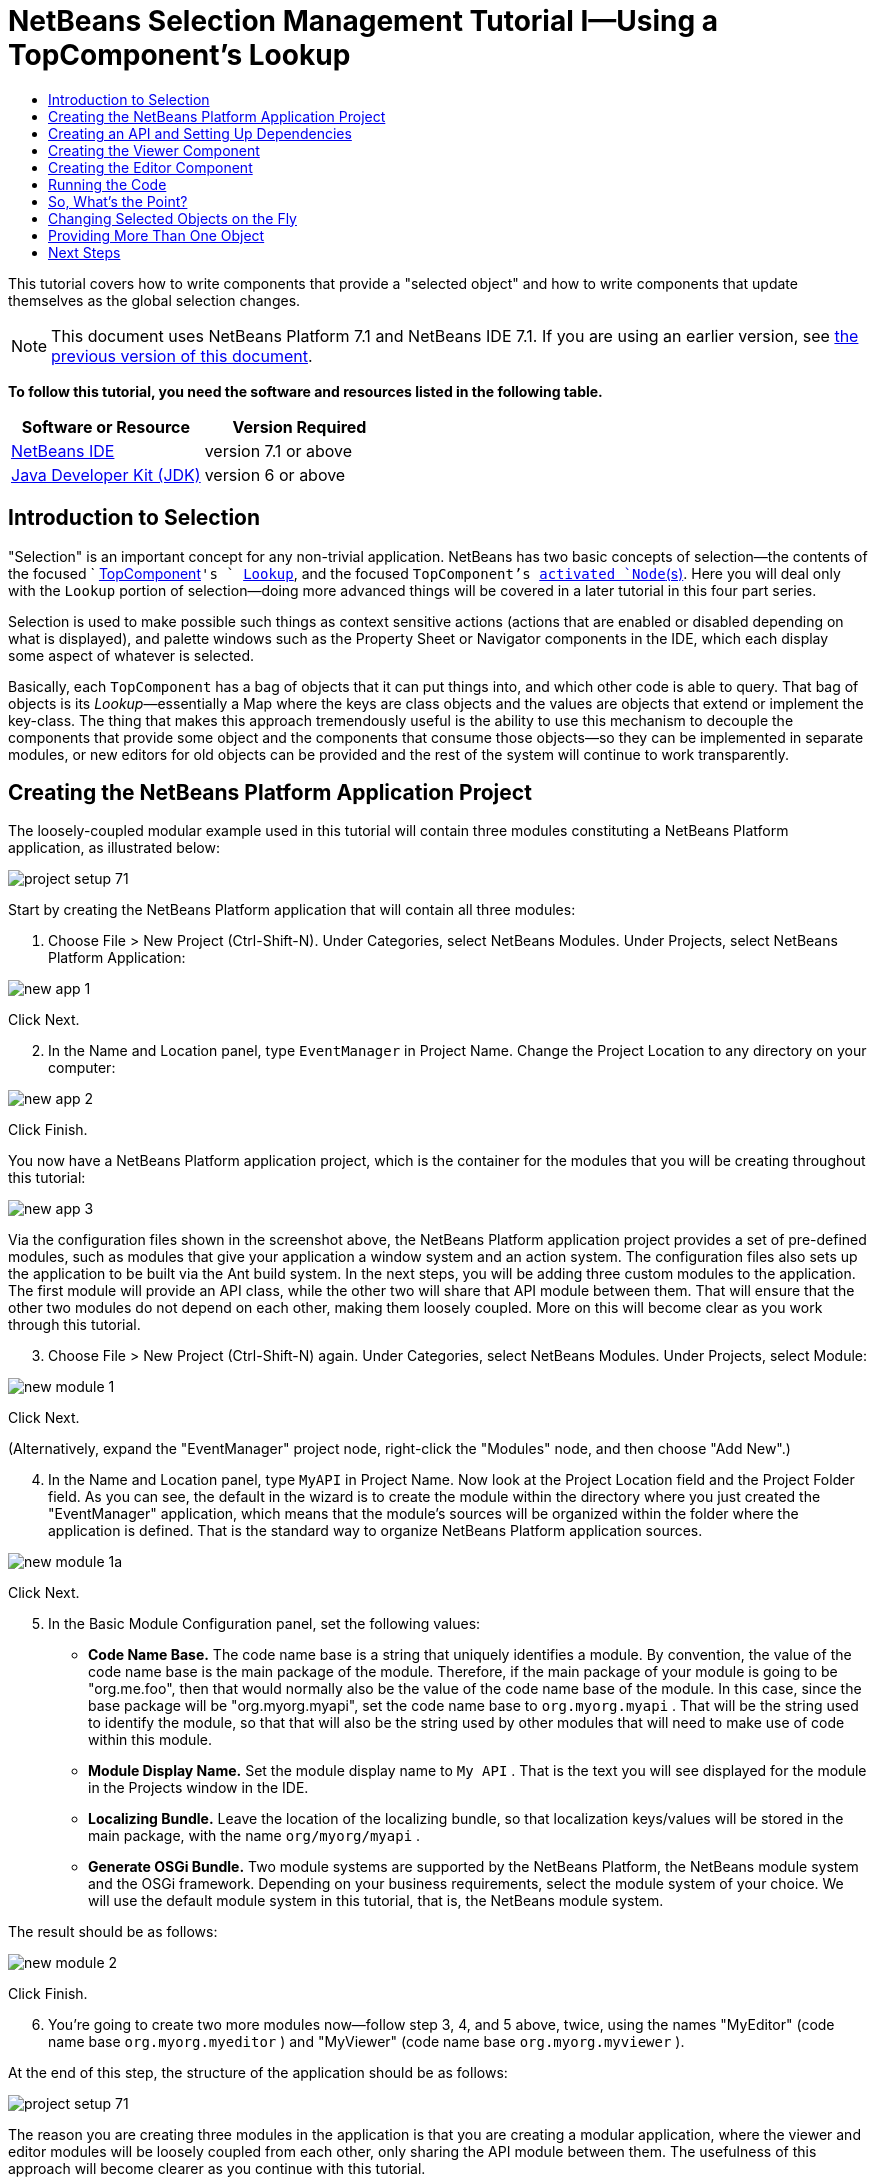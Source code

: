 // 
//     Licensed to the Apache Software Foundation (ASF) under one
//     or more contributor license agreements.  See the NOTICE file
//     distributed with this work for additional information
//     regarding copyright ownership.  The ASF licenses this file
//     to you under the Apache License, Version 2.0 (the
//     "License"); you may not use this file except in compliance
//     with the License.  You may obtain a copy of the License at
// 
//       http://www.apache.org/licenses/LICENSE-2.0
// 
//     Unless required by applicable law or agreed to in writing,
//     software distributed under the License is distributed on an
//     "AS IS" BASIS, WITHOUT WARRANTIES OR CONDITIONS OF ANY
//     KIND, either express or implied.  See the License for the
//     specific language governing permissions and limitations
//     under the License.
//

= NetBeans Selection Management Tutorial I—Using a TopComponent's Lookup
:jbake-type: platform-tutorial
:jbake-tags: tutorials 
:jbake-status: published
:syntax: true
:source-highlighter: pygments
:toc: left
:toc-title:
:icons: font
:experimental:
:description: NetBeans Selection Management Tutorial I—Using a TopComponent's Lookup - Apache NetBeans
:keywords: Apache NetBeans Platform, Platform Tutorials, NetBeans Selection Management Tutorial I—Using a TopComponent's Lookup

This tutorial covers how to write components that provide a "selected object" and how to write components that update themselves as the global selection changes.

NOTE: This document uses NetBeans Platform 7.1 and NetBeans IDE 7.1. If you are using an earlier version, see  link:../70/nbm-selection-1.html[the previous version of this document].





*To follow this tutorial, you need the software and resources listed in the following table.*

|===
|Software or Resource |Version Required 

| link:https://netbeans.apache.org/download/index.html[NetBeans IDE] |version 7.1 or above 

| link:https://www.oracle.com/technetwork/java/javase/downloads/index.html[Java Developer Kit (JDK)] |version 6 or above 
|===


== Introduction to Selection

"Selection" is an important concept for any non-trivial application. NetBeans has two basic concepts of selection—the contents of the focused `  link:https://netbeans.apache.org/wiki/devfaqwindowstopcomponent[TopComponent]`'s ` link:https://netbeans.apache.org/wiki/devfaqlookup[Lookup]`, and the focused `TopComponent`'s  link:https://netbeans.apache.org/wiki/devfaqwhatisanode[ activated `Node`(s)]. Here you will deal only with the  ``Lookup``  portion of selection—doing more advanced things will be covered in a later tutorial in this four part series.

Selection is used to make possible such things as context sensitive actions (actions that are enabled or disabled depending on what is displayed), and palette windows such as the Property Sheet or Navigator components in the IDE, which each display some aspect of whatever is selected.

Basically, each `TopComponent` has a bag of objects that it can put things into, and which other code is able to query. That bag of objects is its _Lookup_—essentially a Map where the keys are class objects and the values are objects that extend or implement the key-class. The thing that makes this approach tremendously useful is the ability to use this mechanism to decouple the components that provide some object and the components that consume those objects—so they can be implemented in separate modules, or new editors for old objects can be provided and the rest of the system will continue to work transparently.


== Creating the NetBeans Platform Application Project

The loosely-coupled modular example used in this tutorial will contain three modules constituting a NetBeans Platform application, as illustrated below:


image::images/project-setup-71.png[]

Start by creating the NetBeans Platform application that will contain all three modules:


[start=1]
1. Choose File > New Project (Ctrl-Shift-N). Under Categories, select NetBeans Modules. Under Projects, select NetBeans Platform Application:


image::images/new-app-1.png[]

Click Next.


[start=2]
1. In the Name and Location panel, type  ``EventManager``  in Project Name. Change the Project Location to any directory on your computer:


image::images/new-app-2.png[]

Click Finish.

You now have a NetBeans Platform application project, which is the container for the modules that you will be creating throughout this tutorial:


image::images/new-app-3.png[]

Via the configuration files shown in the screenshot above, the NetBeans Platform application project provides a set of pre-defined modules, such as modules that give your application a window system and an action system. The configuration files also sets up the application to be built via the Ant build system. In the next steps, you will be adding three custom modules to the application. The first module will provide an API class, while the other two will share that API module between them. That will ensure that the other two modules do not depend on each other, making them loosely coupled. More on this will become clear as you work through this tutorial.


[start=3]
1. Choose File > New Project (Ctrl-Shift-N) again. Under Categories, select NetBeans Modules. Under Projects, select Module:


image::images/new-module-1.png[]

Click Next.

(Alternatively, expand the "EventManager" project node, right-click the "Modules" node, and then choose "Add New".)


[start=4]
1. In the Name and Location panel, type  ``MyAPI``  in Project Name. Now look at the Project Location field and the Project Folder field. As you can see, the default in the wizard is to create the module within the directory where you just created the "EventManager" application, which means that the module's sources will be organized within the folder where the application is defined. That is the standard way to organize NetBeans Platform application sources.


image::images/new-module-1a.png[]

Click Next.


[start=5]
1. In the Basic Module Configuration panel, set the following values:

* *Code Name Base.* The code name base is a string that uniquely identifies a module. By convention, the value of the code name base is the main package of the module. Therefore, if the main package of your module is going to be "org.me.foo", then that would normally also be the value of the code name base of the module. In this case, since the base package will be "org.myorg.myapi", set the code name base to  ``org.myorg.myapi`` . That will be the string used to identify the module, so that that will also be the string used by other modules that will need to make use of code within this module.
* *Module Display Name.* Set the module display name to  ``My API`` . That is the text you will see displayed for the module in the Projects window in the IDE.
* *Localizing Bundle.* Leave the location of the localizing bundle, so that localization keys/values will be stored in the main package, with the name  ``org/myorg/myapi`` .
* *Generate OSGi Bundle.* Two module systems are supported by the NetBeans Platform, the NetBeans module system and the OSGi framework. Depending on your business requirements, select the module system of your choice. We will use the default module system in this tutorial, that is, the NetBeans module system.

The result should be as follows:


image::images/new-module-2.png[]

Click Finish.


[start=6]
1. You're going to create two more modules now—follow step 3, 4, and 5 above, twice, using the names "MyEditor" (code name base  ``org.myorg.myeditor`` ) and "MyViewer" (code name base  ``org.myorg.myviewer`` ).

At the end of this step, the structure of the application should be as follows:


image::images/project-setup-71.png[]

The reason you are creating three modules in the application is that you are creating a modular application, where the viewer and editor modules will be loosely coupled from each other, only sharing the API module between them. The usefulness of this approach will become clearer as you continue with this tutorial.


== Creating an API and Setting Up Dependencies

What you're going to do here is create a trivial API class. In the real world, such an API might represent files or some other kind of data that is being modelled programmatically. For the purposes of this tutorial it will suffice to have a simple object named "Event", representing a random event, possibly an event such as a calendar event or an event within a programmatic sequence. An Event has an index, providing a unique identifier, and a date.


[start=1]
1. Right click the `org.myorg.myapi` package and choose New > Java Class.


[start=2]
1. Name the class `Event` and click Finish.

[start=3]
1. Replace the default code with the following:

[source,java]
----

public final class Event {

   private final Date date = new Date();
   private static int count = 0;
   private final int index;

   public Event() {
      index = count++;
   }

   public Date getDate() {
      return date;
   }

   public int getIndex() {
      return index;
   }
   
   @Override
   public String toString() {
       return index + " - " + date;
   }
   
}
                
----

This will be all of the code that this module contains. As you can see, each time a new instance of `Event` is created, a counter is incremented—so there will be some unique identifier to each instance of `Event`.

[start=4]
1. The next step is to have your API module export the `org.myorg.myapi` package so other modules can see the Event class in it. By default, all packages are hidden from all other modules in the application. Right click the My API project and choose Properties.

[start=5]
1. 
In the API Versioning page in the Project Properties dialog box, check the checkbox for `org.myorg.api` in the Public Packages list, shown below:


image::images/export-package-71.png[]

Click OK. Now expand the Important Files node and open the Project Metadata file. On disk, this file is named `project.xml`. Inside this file, notice the following section, which was added when you clicked OK in the dialog above:


[source,xml]
----

<public-packages>
    <package>org.myorg.myapi</package>
</public-packages>
----

When the module is compiled, the information above in the `project.xml` file is added to the module's manifest file.


[start=6]
1. Now you need to set up some dependencies between your modules. The other two modules, My Editor and My Viewer, will use the `Event` class, so each of them needs to say that they _depend on_ the API module. For each of these two modules in turn, right-click the project node and choose Properties.

[start=7]
1. 
In the Libraries page of the Project Properties dialog box of both My Editor and My Viewer, click the Add Dependency button. In the dialog box that pops up, type `Event`—there should be only one match, which is your API module. Select it and click OK to add the dependency. You should see the following:


image::images/add-deps-71.png[]

Click OK. When you open the Project Metadata file in the Important Files node of the My Editor module and the My Viewer module, you should see that the section below has been added:


[source,xml]
----

<module-dependencies>
    <dependency>
        <code-name-base>org.myorg.myapi</code-name-base>
        <build-prerequisite/>
        <compile-dependency/>
        <run-dependency>
            <specification-version>1.0</specification-version>
        </run-dependency>
    </dependency>
</module-dependencies>
----

Notice that the code name base of the MyAPI module is used to identify it here. When the module is compiled, the information above in the `project.xml` file is added to the module's manifest file.


== Creating the Viewer Component

Now you will create a singleton component that will track if there is an `Event` available in the global selection (i.e., if the focused `TopComponent` has one in its Lookup). If there is one, it will display some data about it. One common use case for this sort of thing is creating master/detail views.

A "singleton component" is a component like the Projects window in the NetBeans IDE, or the Property Sheet or the Navigator—a component that there is only ever one of in the system. The Window wizard will automatically generate all of the code needed to create such a singleton component—you just have to use the form designer or write code to provide the contents of your singleton component.


[start=1]
1. Right click the `org.myorg.myviewer` package and choose New > Other.

[start=2]
1. In the resulting dialog, select Module Development > Window and click Next (or press Enter).

[start=3]
1. 
On the "Basic Settings" page of the wizard, select `explorer` as the location in which to place your viewer component, and check the checkbox to cause the window to open on startup, as shown below:


image::images/new-window-71.png[]


[start=4]
1. Click Next to continue to the "Name, Icon and Location" page of the wizard.

[start=5]
1. On the following page, name the class `MyViewer` and click Finish (or press Enter).

You now have a skeleton `TopComponent`—a singleton component called `MyViewerTopComponent`. Via the annotations that you can see at the top of the Java source file, `MyViewerTopComponent` will be registered in the layer file of the MyViewer module, together with an `Action` for opening the `MyViewerTopComponent` from the Window menu:


[source,java]
----

@TopComponent.Description(preferredID = "MyViewerTopComponent",
//iconBase="SET/PATH/TO/ICON/HERE", 
persistenceType = TopComponent.PERSISTENCE_ALWAYS)
@TopComponent.Registration(mode = "explorer", openAtStartup = true)
@ActionID(category = "Window", id = "org.myorg.myviewer.MyViewerTopComponent")
@ActionReference(path = "Menu/Window" /*
 * , position = 333
 */)
@TopComponent.OpenActionRegistration(displayName = "#CTL_MyViewerAction",
preferredID = "MyViewerTopComponent")
----

Open the `MyViewerTopComponent` file and click its Design tab—the "Matisse" GUI Builder (also known as the "form editor") opens. You will add two labels to the component, which will display some information about the selected `Event` if there is one.


[start=1]
1. Drag two JLabels to the form from the Palette (Ctrl-Shift-8), one below the other.


image::images/viewer-form-editor.png[]

Change the text of the first as shown above, so that by default it displays "[nothing selected]".


[start=2]
1. Click the Source button in the editor toolbar to switch to the code editor

[start=3]
1. Modify the signature of the class, so that `MyViewerTopComponent` implements `LookupListener`:

[source,java]
----

public class MyViewerTopComponent extends TopComponent implements LookupListener {
                
----


[start=4]
1. Right-click in the editor and choose Fix Imports, so that `LookupListener` is imported.

[start=5]
1. 
Put the caret in the signature line as shown below. A lightbulb glyph should appear in the editor margin. Press Alt-Enter, and then Enter again when the popup appears with the text "Implement All Abstract Methods". This will add the LookupListener method to your class:


image::images/implement-methods.png[]


[start=6]
1. You now have a class that implements `LookupListener`. Now it needs something to listen to. In your case, there is a convenient global Lookup object, which simply proxies the Lookup of whatever component has focus—it can be obtained from the call `Utilities.actionsGlobalContext()`. So rather than tracking what component has focus yourself, you can simply listen to this one global selection lookup, which will fire appropriate changes whenever focus changes.

Edit the source code of the `MyViewerTopComponent` so that its `componentOpened`, `componentClosed`, and `resultChanged` methods are as follows:


[source,java]
----

    private Lookup.Result<Event> result = null;

    @Override
    public void componentOpened() {
        result = Utilities.actionsGlobalContext().lookupResult(Event.class);
        result.addLookupListener (this);
    }
    
    @Override
    public void componentClosed() {
        result.removeLookupListener (this);
        result = null;
    }
    
    @Override
    public void resultChanged(LookupEvent lookupEvent) {
        Collection<? extends Event> allEvents = result.allInstances();
        if (!allEvents.isEmpty()) {
            Event event = allEvents.iterator().next();
            jLabel1.setText(Integer.toString(event.getIndex()));
            jLabel2.setText(event.getDate().toString());
        } else {
            jLabel1.setText("[no selection]");
            jLabel2.setText("");
        }
    }
                
----

* `componentOpened()` is called whenever the component is made visible by the window system; `componentClosed()` is called whenever the user clicks the X button on its tab to close it. So whenever the component is showing, you want it to be tracking the selection—which is what the above code does.
* The `resultChanged()` method is your implementation of `LookupListener`. Whenever the selected `Event` changes, it will update the two `JLabel`s you put on the form.

The required import statements for the `MyViewerTopComponent` are as follows:


[source,java]
----

import java.util.Collection;
import org.myorg.myapi.Event;
import org.netbeans.api.settings.ConvertAsProperties;
import org.openide.awt.ActionID;
import org.openide.awt.ActionReference;
import org.openide.util.*;
import org.openide.windows.TopComponent;
----


== Creating the Editor Component

Now you need something to actually provide instances of `Event`, for this code to be of any use. Fortunately this is quite simple.

You will create another `TopComponent`, this time, one that opens in the editor area and offers an instance of `Event` from its `Lookup`. You _could_ use the Window template again, but that template is designed for creating singleton components, rather than components there can be many of. So you will simply create a `TopComponent` subclass without the template, and an action which will open additional ones.


[start=1]
1. You will need to add four dependencies to the My Editor module for it to be able to find the classes you will be using. Right click the My Editor project and choose Properties. On the Library page of the Project Properties dialog box, click the Add Dependency button, and type `TopComponent`. The dialog should automatically suggest setting a dependency on the Window System API. Do the same thing for `Lookups` (Lookup API). Also set a dependency on the Utilities API, as well the UI Utilities API, which provide various helpful supporting classes that are made available by the NetBeans Platform.

[start=2]
1. Right-click the `org.myorg.myeditor` package in the My Editor project, and choose New > JPanel Form.

[start=3]
1. Name it "MyEditor", and finish the wizard.

[start=4]
1. When the form editor opens, drop two JTextFields on the form, one above the other. On the property sheet, set the Editable property (checkbox) to `false` for each one.

[start=5]
1. Click the Source button in the editor toolbar to switch to the code editor.

[start=6]
1. Change the signature of `MyEditor` to extends `TopComponent` instead of `javax.swing.JPanel` and annotate the class to specify the location of the window and the menu item for opening it:

[source,java]
----

@TopComponent.Description(preferredID = "MyEditorTopComponent", 
persistenceType = TopComponent.PERSISTENCE_NEVER)
@TopComponent.Registration(mode = "explorer", openAtStartup = false)
@TopComponent.OpenActionRegistration(displayName = "#CTL_MyEditorAction")
@ActionID(category = "Window", id = "org.myorg.myviewer.MyEditorTopComponent")
@ActionReference(path = "Menu/Window")

public class MyEditor extends TopComponent {
----


[start=7]
1. As indicated by the "displayName" attribute above, in the `Bundle.properties` file you need to define this key/value pair:

[source,java]
----

CTL_MyEditorAction=Open Editor

----


[start=8]
1. Add the following code to the constructor of `MyEditor`:

[source,java]
----

Event obj = new Event();
associateLookup (Lookups.singleton (obj));
jTextField1.setText ("Event #" + obj.getIndex());
jTextField2.setText ("Created: " + obj.getDate());
setDisplayName ("MyEditor " + obj.getIndex());
----

Right-click in the editor and choose Fix Imports, which should result in the following import section at the top of your class:

[source,java]
----

import org.myorg.myapi.Event;
import org.openide.awt.ActionID;
import org.openide.awt.ActionReference;
import org.openide.util.lookup.Lookups;
import org.openide.windows.TopComponent;
----

The line `associateLookup (Lookups.singleton (obj));` will create a Lookup that contains only one object—the new instance of `Event`—and assign that `Lookup` to be what is returned by `MyEditor.getLookup()`. While this is an artificial example, you can imagine how `Event` might represent a file, an entity in a database or anything else you might want to edit or view. Probably you can also imagine one component that allowed you to select or edit multiple unique instances of `Event`—that will be the subject of the next tutorial.

To make your editor component at least somewhat interesting (though it doesn't actually edit anything), you set the text fields' values to values from the `Event`, so you have something to display.


== Running the Code

Now you're ready to run the tutorial. Simply right click `EventManager`, the application which contains your three modules, and choose Run from the popup menu. When the IDE opens, simply choose Window > Open Editor—invoke your action. Do this a couple of times, so that there are several of your editor components open. Your singleton `MyViewer` window should also be open. Notice how the `MyViewer` window's contents change as you click different tabs, as shown here:


image::images/result-1-71.png[]

If you click in the Viewer window, notice that the text changes to "[No Selection]", as shown below:


image::images/result-2-71.png[]

NOTE:  If you do not see the `MyViewer` window, you probably did not check the checkbox in the wizard to open it on system start—simply go to the Window menu and choose MyViewer to display it.


== So, What's the Point?

You might be wondering what the point of this exercise is—you've just shown that you can handle selection—big deal! The key to the importance of this is the way the code is split into three modules—the My Viewer module knows nothing about the My Editor module—either one can run by itself. They only share a common dependency on My API. That's important—it means two things: 1. My Viewer and My Editor can be developed and shipped independently, and 2. Any module that wants to provide a different sort of editor than My Editor can do so, and the viewer component will work perfectly with it, as long as the replacement editor offers an instance of `Event` from its Lookup.

To really picture the value of this, imagine `Event` were something much more complex; imagine that `MyEditor` is an image editor, and ` Event` represents an image being edited. The thing that's powerful here is that you could replace `MyEditor` with, say, an SVG vector-based editor, and the viewer component (presumably showing attributes of the currently edited image) will work transparently with that new editor. It is this model of doing things that is the reason you can add new tools into the NetBeans IDE that work against Java files, and they will work in different versions of NetBeans, and that you can have an alternate editor (such as the form editor) for Java files and all the components and actions that work against Java files still work when the form editor is used.

This is very much the way NetBeans works with Java and other source files—in their case, the thing that is available from the editor's Lookup is a ` link:https://netbeans.apache.org/wiki/devfaqdataobject[DataObject]`, and components like Navigator and the Property Sheet are simply watching what object is being made available by the focused `TopComponent`.

Another valuable thing about this approach is that often people are migrating existing applications to the NetBeans Platform. The object that is part of the data model, in that case, is probably existing, working code that should not be changed in order to integrate it into NetBeans. By keeping the data model's API in a separate module, the NetBeans integration can be kept separate from the core business logic.


== Changing Selected Objects on the Fly

To make it really evident how powerful this approach can be, you'll take one more step, and add a button to your editor component that lets it replace the `Event` it has with a new one on the fly.


[start=1]
1. Open `MyEditor` in the form editor (click the Design toolbar button in the editor toolbar), and drag a `JButton` to it.

[start=2]
1. Set the `text` property of the JButton to "Replace".

[start=3]
1. Right click the `JButton` and choose Events > Action > actionPerformed. This will cause the code editor to open with the caret in an event handler method.

[start=4]
1. At the head of the class definition, you will add one final field:

[source,java]
----

public class MyEditor extends TopComponent {

    private final InstanceContent content = new InstanceContent();
----

link:http://bits.netbeans.org/dev/javadoc/org-openide-util-lookup/org/openide/util/lookup/InstanceContent.html[InstanceContent] is a class which allows us to modify the content of a Lookup (specifically an instance of `AbstractLookup`) on the fly.

[start=5]
1. Copy all of the lines you added earlier to the constructor to the clipboard, and delete them from the constructor, except for the line beginning "associateLookup...". That line of the constructor should be changed as follows:

[source,java]
----

associateLookup (new AbstractLookup (content)); 
----


[start=6]
1. You will be using the lines that you put on the clipboard in the action handler for the JButton—so you should run this code once when you first initialize the component. Add the following line to the constructor, after the line above:

[source,java]
----

jButton1ActionPerformed (null);
----


[start=7]
1. Modify the event handler method so it appears as follows, pasting from the clipboard and adding the line at the end:

[source,java]
----

private void jButton1ActionPerformed(java.awt.event.ActionEvent evt) {
    Event obj = new Event();
    jTextField1.setText ("Event #" + obj.getIndex());
    jTextField2.setText ("Created: " + obj.getDate());
    setDisplayName ("MyEditor " + obj.getIndex());
    content.set(Collections.singleton (obj), null);
}
----


[start=8]
1. Right-click in the editor and choose Fix Imports.

You're now ready to run the Event Manager again. Right click EventManager again and choose Run. Notice how, now, when you click the Replace button, all of the components update, including the instance of `MyViewer`—everything.


image::images/result-3-71.png[]


== Providing More Than One Object

This is all well and good for decoupling, but isn't providing this one object from your component a bit like having a `Map` that only contains one key and one value? The answer is, yes, it is like that. Where this technique becomes even more powerful is when you provide multiple objects from multiple APIs.

As an example, it is very common in NetBeans to provide context sensitive actions. A case in point is the built-in `SaveAction` that is part of NetBeans' Actions API. What this action actually does is, it simply listens for the presence of something called `SaveCookie` on the global context—the same way your viewer window listens for `Event`. If a `SaveCookie` appears (editors typically add one to their Lookup when the content of the file is modified but not yet saved), the action becomes enabled, so the Save toolbar button and menu items become enabled. When the Save action is invoked, it calls `SaveCookie.save()`, which in turn causes the `SaveCookie` to disappear, so the Save action then becomes disabled until a new one appears.

So the pattern in practice is to provide more than just a single object from your component's `Lookup`—different auxilliary components and different actions will be interested in different aspects of the object being edited. These aspects can be cleanly separated into interfaces which those auxilliary components and actions can depend on and listen for.

link:http://netbeans.apache.org/community/mailing-lists.html[Send Us Your Feedback]


== Next Steps

By now you may have noticed that some components have more granular selection logic, and even involve multiple selection. In the  link:nbm-selection-2.html[ next tutorial] you will cover how to use the  link:https://bits.netbeans.org/dev/javadoc/org-openide-nodes/overview-summary.html[Nodes API] to handle that.

